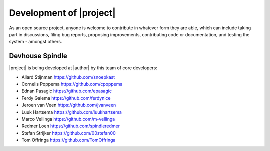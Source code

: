 ########################
Development of |project|
########################

As an open source project, anyone is welcome to contribute in whatever form
they are able, which can include taking part in discussions, filing bug reports,
proposing improvements, contributing code or documentation, and testing the
system - amongst others.

****************
Devhouse Spindle
****************

|project| is being developed at |author| by this team of core developers:

* Allard Stijnman https://github.com/snoepkast
* Cornelis Poppema https://github.com/cpoppema
* Ednan Pasagic https://github.com/epasagic
* Ferdy Galema https://github.com/ferdynice
* Jeroen van Veen https://github.com/jvanveen
* Luuk Hartsema https://github.com/luukhartsema
* Marco Vellinga https://github.com/m-vellinga
* Redmer Loen https://github.com/spindleredmer
* Stefan Strijker https://github.com/00stefan00
* Tom Offringa https://github.com/TomOffringa
